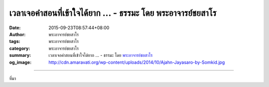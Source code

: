 เวลาเจอคำสอนที่เข้าใจได้ยาก ... - ธรรมะ โดย พระอาจารย์ชยสาโร
############################################################

:date: 2015-09-23T08:57:44+08:00
:author: พระอาจารย์ชยสาโร
:tags: พระอาจารย์ชยสาโร
:category: พระอาจารย์ชยสาโร
:summary: เวลาเจอคำสอนที่เข้าใจได้ยาก ...
          - ธรรมะ โดย `พระอาจารย์ชยสาโร`_
:og_image: http://cdn.amaravati.org/wp-content/uploads/2014/10/Ajahn-Jayasaro-by-Somkid.jpg


.. raw:: html

  <p>เวลาเจอคำสอนที่เข้าใจได้ยาก เรามักจะสันนิษฐานไปว่าเรื่องนี้คงต้องลึกซึ้งมาก แต่แท้จริงแล้ว ข้อคิดที่อธิบายด้วยศัพท์แสงยืดยาวและยากโดยไม่จำเป็นนั้นกลับตื้นเขินอยู่บ่อยครั้ง ภาษาถูกใช้เป็นเครื่องมืออำพรางความคิดมากกว่าจะเปิดเผยความจริง และใช้ข่มให้ลูกศิษย์ครั่นคร้าม</p><p> เรื่องที่ลึกซึ้งที่สุดนั้นไม่ได้ยากเกินจะคิดทำความเข้าใจ อะไรเล่าจะอธิบายได้ง่ายดายกว่า &#39;ความไม่แน่’ </p><p> สิ่งท้าทายจึงอยู่ที่การฝึกฝนจิตใจ ให้ถึงขั้นที่ความเข้าใจเชิงเหตุผลนั้นจะทำหน้าที่เป็นแท่นกระโดด ส่งให้จิตทะยานเข้าถึงความรู้แจ้งในระดับเปลี่ยนชีวิตได้ ข้ามพ้นกับดักแห่งถ้อยคำใดๆ </p><p> ธรรมะคำสอน โดย พระอาจารย์ชยสาโร<br/> แปลถอดความ โดย ปิยสีโลภิกขุ</p>

.. image:: https://scontent.fkhh1-1.fna.fbcdn.net/v/t1.0-9/12033125_791501697625185_5858039278355575976_n.jpg?_nc_cat=0&_nc_eui2=v1%3AAeGhZ7hWPbBp-5Czf5weidXleAJQMcwxi-d3O3VxZgBSIXrM_D4l1TvFGLANWOfrX0calbARQWeV_MVtd7l64bjW9Cp4ysOA9BMH71XrgFP-mg&oh=82657ad7eb264ca8403e7504e12d0ee5&oe=5B4334B4
   :align: center
   :alt: เวลาเจอคำสอนที่เข้าใจได้ยาก

----

ที่มา

.. raw:: html

  <iframe src="https://www.facebook.com/plugins/post.php?href=https%3A%2F%2Fwww.facebook.com%2Fjayasaro.panyaprateep.org%2Fposts%2F791501697625185%3A0" width="auto" height="635" style="border:none;overflow:hidden" scrolling="no" frameborder="0" allowTransparency="true"></iframe>

.. _พระอาจารย์ชยสาโร: https://th.wikipedia.org/wiki/พระฌอน_ชยสาโร
